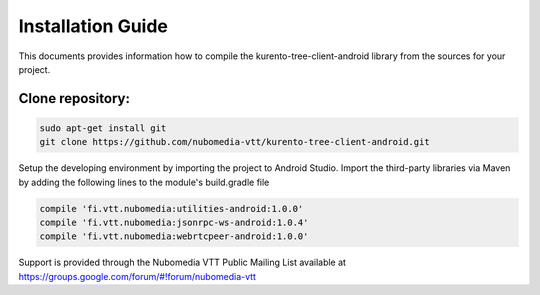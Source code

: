 ******************
Installation Guide
******************

This documents provides information how to compile the kurento-tree-client-android library from the sources for your project.


Clone repository:
=================
.. code:: bash

    sudo apt-get install git
    git clone https://github.com/nubomedia-vtt/kurento-tree-client-android.git

Setup the developing environment by importing the project to Android Studio.
Import the third-party libraries via Maven by adding the following lines to the module's build.gradle file

.. code:: java

    compile 'fi.vtt.nubomedia:utilities-android:1.0.0'
    compile 'fi.vtt.nubomedia:jsonrpc-ws-android:1.0.4'
    compile 'fi.vtt.nubomedia:webrtcpeer-android:1.0.0'


Support is provided through the Nubomedia VTT Public Mailing List available at
https://groups.google.com/forum/#!forum/nubomedia-vtt

